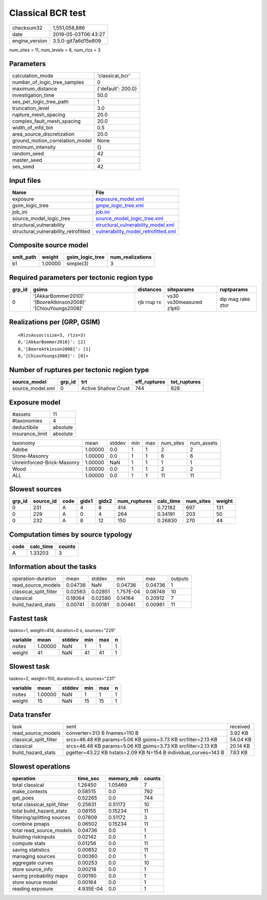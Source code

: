 Classical BCR test
==================

============== ===================
checksum32     1,551,058,886      
date           2019-05-03T06:43:27
engine_version 3.5.0-git7a6d15e809
============== ===================

num_sites = 11, num_levels = 8, num_rlzs = 3

Parameters
----------
=============================== ==================
calculation_mode                'classical_bcr'   
number_of_logic_tree_samples    0                 
maximum_distance                {'default': 200.0}
investigation_time              50.0              
ses_per_logic_tree_path         1                 
truncation_level                3.0               
rupture_mesh_spacing            20.0              
complex_fault_mesh_spacing      20.0              
width_of_mfd_bin                0.5               
area_source_discretization      20.0              
ground_motion_correlation_model None              
minimum_intensity               {}                
random_seed                     42                
master_seed                     0                 
ses_seed                        42                
=============================== ==================

Input files
-----------
==================================== ============================================================================
Name                                 File                                                                        
==================================== ============================================================================
exposure                             `exposure_model.xml <exposure_model.xml>`_                                  
gsim_logic_tree                      `gmpe_logic_tree.xml <gmpe_logic_tree.xml>`_                                
job_ini                              `job.ini <job.ini>`_                                                        
source_model_logic_tree              `source_model_logic_tree.xml <source_model_logic_tree.xml>`_                
structural_vulnerability             `structural_vulnerability_model.xml <structural_vulnerability_model.xml>`_  
structural_vulnerability_retrofitted `vulnerability_model_retrofitted.xml <vulnerability_model_retrofitted.xml>`_
==================================== ============================================================================

Composite source model
----------------------
========= ======= =============== ================
smlt_path weight  gsim_logic_tree num_realizations
========= ======= =============== ================
b1        1.00000 simple(3)       3               
========= ======= =============== ================

Required parameters per tectonic region type
--------------------------------------------
====== ============================================================= =========== ======================= =================
grp_id gsims                                                         distances   siteparams              ruptparams       
====== ============================================================= =========== ======================= =================
0      '[AkkarBommer2010]' '[BooreAtkinson2008]' '[ChiouYoungs2008]' rjb rrup rx vs30 vs30measured z1pt0 dip mag rake ztor
====== ============================================================= =========== ======================= =================

Realizations per (GRP, GSIM)
----------------------------

::

  <RlzsAssoc(size=3, rlzs=3)
  0,'[AkkarBommer2010]': [2]
  0,'[BooreAtkinson2008]': [1]
  0,'[ChiouYoungs2008]': [0]>

Number of ruptures per tectonic region type
-------------------------------------------
================ ====== ==================== ============ ============
source_model     grp_id trt                  eff_ruptures tot_ruptures
================ ====== ==================== ============ ============
source_model.xml 0      Active Shallow Crust 744          828         
================ ====== ==================== ============ ============

Exposure model
--------------
=============== ========
#assets         11      
#taxonomies     4       
deductibile     absolute
insurance_limit absolute
=============== ========

========================== ======= ====== === === ========= ==========
taxonomy                   mean    stddev min max num_sites num_assets
Adobe                      1.00000 0.0    1   1   2         2         
Stone-Masonry              1.00000 0.0    1   1   6         6         
Unreinforced-Brick-Masonry 1.00000 NaN    1   1   1         1         
Wood                       1.00000 0.0    1   1   2         2         
*ALL*                      1.00000 0.0    1   1   11        11        
========================== ======= ====== === === ========= ==========

Slowest sources
---------------
====== ========= ==== ===== ===== ============ ========= ========= ======
grp_id source_id code gidx1 gidx2 num_ruptures calc_time num_sites weight
====== ========= ==== ===== ===== ============ ========= ========= ======
0      231       A    4     8     414          0.72182   697       131   
0      229       A    0     4     264          0.34191   203       50    
0      232       A    8     12    150          0.26830   270       44    
====== ========= ==== ===== ===== ============ ========= ========= ======

Computation times by source typology
------------------------------------
==== ========= ======
code calc_time counts
==== ========= ======
A    1.33203   3     
==== ========= ======

Information about the tasks
---------------------------
====================== ======= ======= ========= ======= =======
operation-duration     mean    stddev  min       max     outputs
read_source_models     0.04736 NaN     0.04736   0.04736 1      
classical_split_filter 0.02563 0.02851 1.757E-04 0.08748 10     
classical              0.18064 0.02580 0.14164   0.20912 7      
build_hazard_stats     0.00741 0.00181 0.00461   0.00981 11     
====================== ======= ======= ========= ======= =======

Fastest task
------------
taskno=1, weight=414, duration=0 s, sources="229"

======== ======= ====== === === =
variable mean    stddev min max n
======== ======= ====== === === =
nsites   1.00000 NaN    1   1   1
weight   41      NaN    41  41  1
======== ======= ====== === === =

Slowest task
------------
taskno=2, weight=150, duration=0 s, sources="231"

======== ======= ====== === === =
variable mean    stddev min max n
======== ======= ====== === === =
nsites   1.00000 NaN    1   1   1
weight   15      NaN    15  15  1
======== ======= ====== === === =

Data transfer
-------------
====================== =============================================================== ========
task                   sent                                                            received
read_source_models     converter=313 B fnames=110 B                                    3.92 KB 
classical_split_filter srcs=46.48 KB params=5.06 KB gsims=3.73 KB srcfilter=2.13 KB    54.04 KB
classical              srcs=46.48 KB params=5.06 KB gsims=3.73 KB srcfilter=2.13 KB    20.14 KB
build_hazard_stats     pgetter=43.22 KB hstats=2.09 KB N=154 B individual_curves=143 B 7.63 KB 
====================== =============================================================== ========

Slowest operations
------------------
============================ ========= ========= ======
operation                    time_sec  memory_mb counts
============================ ========= ========= ======
total classical              1.26450   1.05469   7     
make_contexts                0.58515   0.0       792   
get_poes                     0.52265   0.0       744   
total classical_split_filter 0.25631   0.51172   10    
total build_hazard_stats     0.08155   0.15234   11    
filtering/splitting sources  0.07809   0.51172   3     
combine pmaps                0.06502   0.15234   11    
total read_source_models     0.04736   0.0       1     
building riskinputs          0.02142   0.0       1     
compute stats                0.01256   0.0       11    
saving statistics            0.00852   0.0       11    
managing sources             0.00360   0.0       1     
aggregate curves             0.00253   0.0       10    
store source_info            0.00218   0.0       1     
saving probability maps      0.00190   0.0       1     
store source model           0.00164   0.0       1     
reading exposure             4.935E-04 0.0       1     
============================ ========= ========= ======
